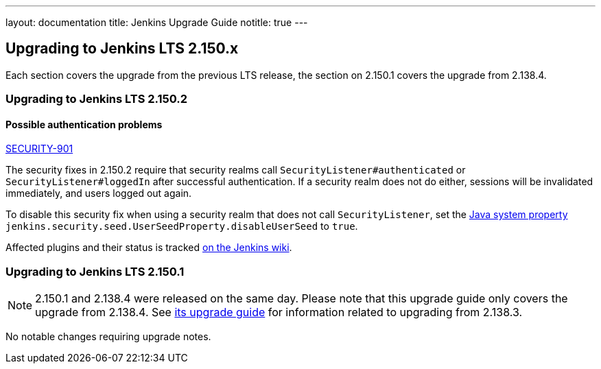 ---
layout: documentation
title:  Jenkins Upgrade Guide
notitle: true
---

== Upgrading to Jenkins LTS 2.150.x

Each section covers the upgrade from the previous LTS release, the section on 2.150.1 covers the upgrade from 2.138.4.

=== Upgrading to Jenkins LTS 2.150.2

==== Possible authentication problems

https://jenkins.io/security/advisory/2019-01-16/#SECURITY-901[SECURITY-901]

The security fixes in 2.150.2 require that security realms call `SecurityListener#authenticated` or `SecurityListener#loggedIn` after successful authentication.
If a security realm does not do either, sessions will be invalidated immediately, and users logged out again.

To disable this security fix when using a security realm that does not call `SecurityListener`, set the https://wiki.jenkins.io/display/JENKINS/Features+controlled+by+system+properties[Java system property] `jenkins.security.seed.UserSeedProperty.disableUserSeed` to `true`.

Affected plugins and their status is tracked https://wiki.jenkins.io/display/JENKINS/Plugins+affected+by+the+SECURITY-901+fix[on the Jenkins wiki].

=== Upgrading to Jenkins LTS 2.150.1

NOTE: 2.150.1 and 2.138.4 were released on the same day.
Please note that this upgrade guide only covers the upgrade from 2.138.4.
See link:../2.138/[its upgrade guide] for information related to upgrading from 2.138.3.

No notable changes requiring upgrade notes.
